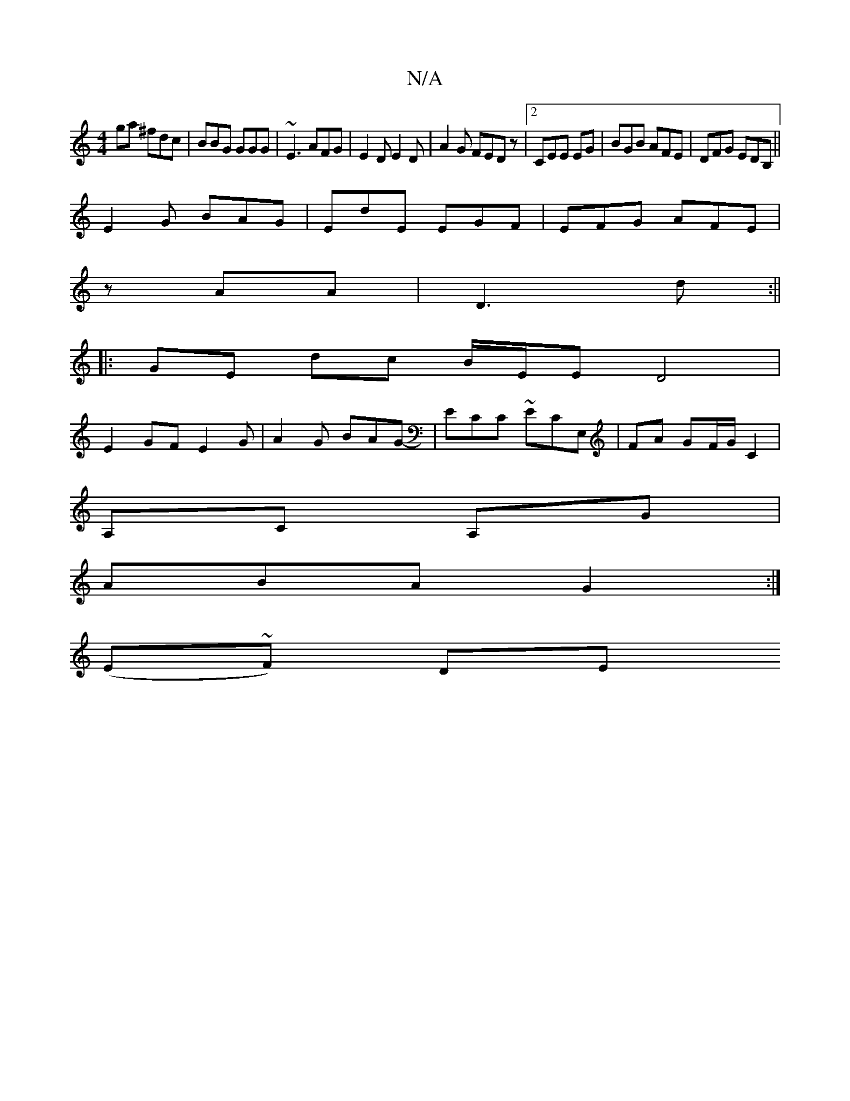 X:1
T:N/A
M:4/4
R:N/A
K:Cmajor
ga ^fdc|BBG GGG|~E3 AFG|E2 D E2D|A2 G FEDz|2 CEE EG|BGB AFE|DFG EDB,||
E2 G BAG|EdE EGF|EFG AFE|
zAA|D3 d:||
|: GE dc B/E/E D4|
E2GF E2G|A2 G BAG-|ECC ~ECE,|FA GF/G/ C2 |
‘A,C A,G |
ABA G2 :|
(E~F) DE